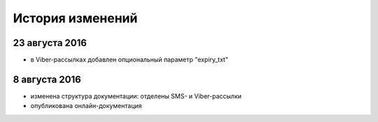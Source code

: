 История изменений
=================

23 августа 2016
---------------

* в Viber-рассылках добавлен опциональный параметр "expiry_txt"


8 августа 2016
--------------

* изменена структура документации: отделены SMS- и Viber-рассылки
* опубликована онлайн-документация